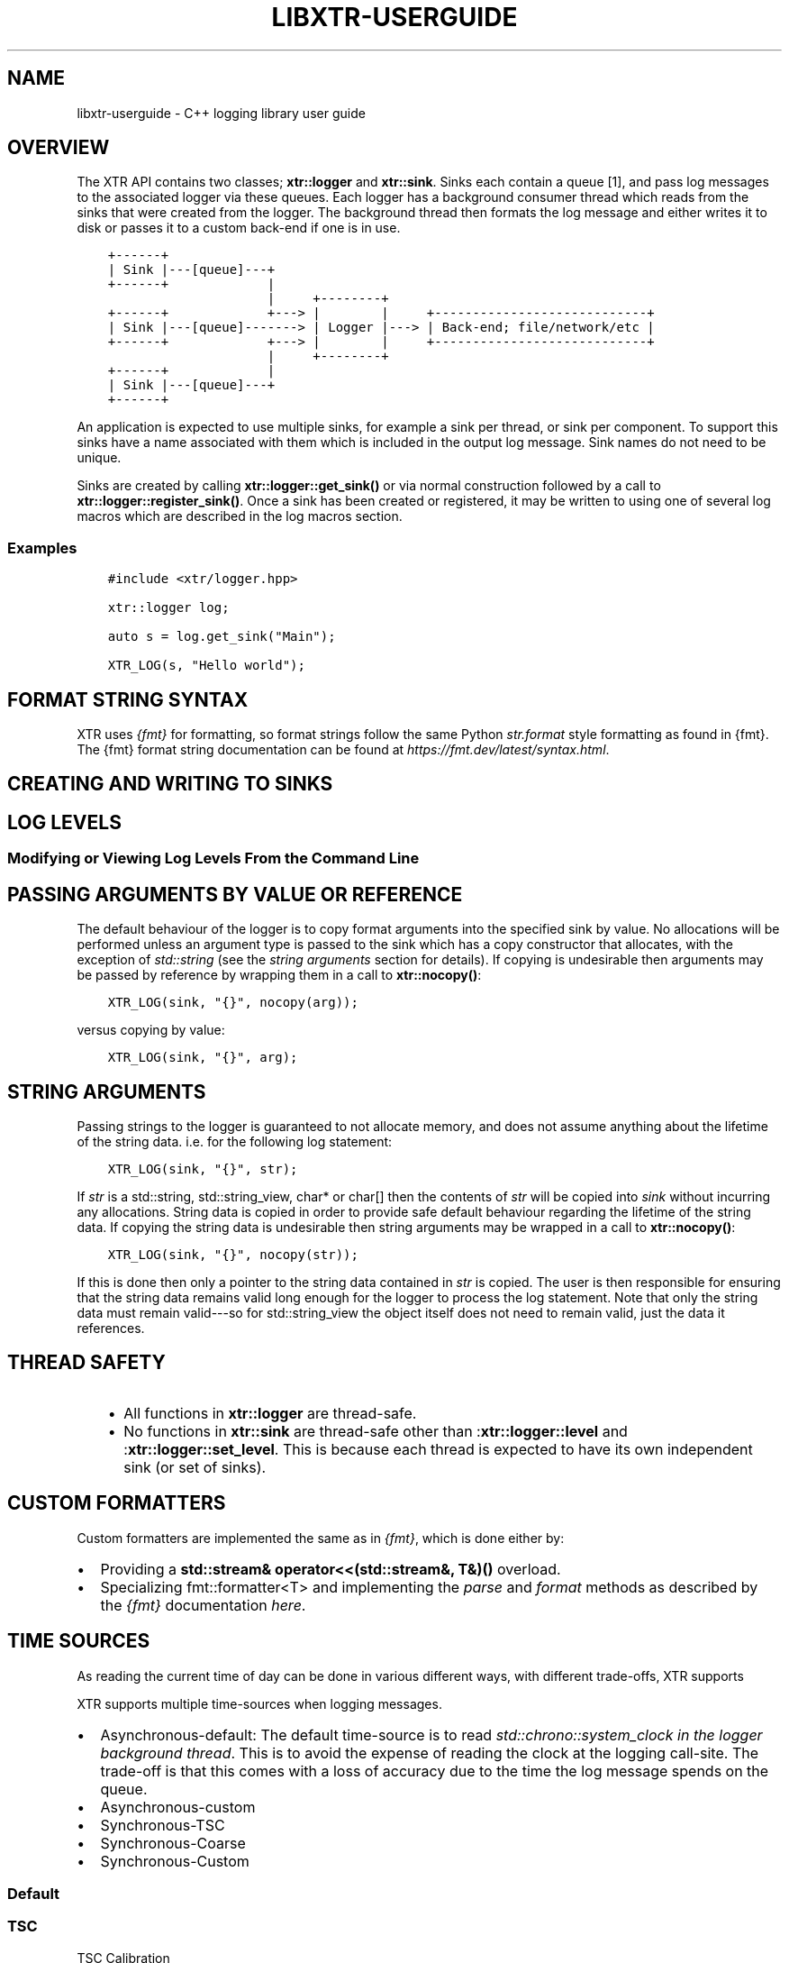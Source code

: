 .\" Man page generated from reStructuredText.
.
.TH "LIBXTR-USERGUIDE" "3" "August 2021" "" "xtr"
.SH NAME
libxtr-userguide \- C++ logging library user guide
.
.nr rst2man-indent-level 0
.
.de1 rstReportMargin
\\$1 \\n[an-margin]
level \\n[rst2man-indent-level]
level margin: \\n[rst2man-indent\\n[rst2man-indent-level]]
-
\\n[rst2man-indent0]
\\n[rst2man-indent1]
\\n[rst2man-indent2]
..
.de1 INDENT
.\" .rstReportMargin pre:
. RS \\$1
. nr rst2man-indent\\n[rst2man-indent-level] \\n[an-margin]
. nr rst2man-indent-level +1
.\" .rstReportMargin post:
..
.de UNINDENT
. RE
.\" indent \\n[an-margin]
.\" old: \\n[rst2man-indent\\n[rst2man-indent-level]]
.nr rst2man-indent-level -1
.\" new: \\n[rst2man-indent\\n[rst2man-indent-level]]
.in \\n[rst2man-indent\\n[rst2man-indent-level]]u
..
.SH OVERVIEW
.sp
The XTR API contains two classes; \fBxtr::logger\fP and
\fBxtr::sink\fP\&. Sinks each contain a queue [1], and
pass log messages to the associated logger via these queues. Each logger
has a background consumer thread which reads from the sinks that were created from the
logger. The background thread then formats the log message and either writes it
to disk or passes it to a custom back\-end if one is in use.
.INDENT 0.0
.INDENT 3.5
.sp
.nf
.ft C
+\-\-\-\-\-\-+
| Sink |\-\-\-[queue]\-\-\-+
+\-\-\-\-\-\-+             |
                     |     +\-\-\-\-\-\-\-\-+
+\-\-\-\-\-\-+             +\-\-\-> |        |     +\-\-\-\-\-\-\-\-\-\-\-\-\-\-\-\-\-\-\-\-\-\-\-\-\-\-\-\-+
| Sink |\-\-\-[queue]\-\-\-\-\-\-\-> | Logger |\-\-\-> | Back\-end; file/network/etc |
+\-\-\-\-\-\-+             +\-\-\-> |        |     +\-\-\-\-\-\-\-\-\-\-\-\-\-\-\-\-\-\-\-\-\-\-\-\-\-\-\-\-+
                     |     +\-\-\-\-\-\-\-\-+
+\-\-\-\-\-\-+             |
| Sink |\-\-\-[queue]\-\-\-+
+\-\-\-\-\-\-+
.ft P
.fi
.UNINDENT
.UNINDENT
.sp
An application is expected to use multiple sinks, for example a sink per thread, or
sink per component. To support this sinks have a name associated with them which
is included in the output log message. Sink names do not need to be unique.
.sp
Sinks are created by calling \fBxtr::logger::get_sink()\fP or via normal
construction followed by a call to \fBxtr::logger::register_sink()\fP\&.
Once a sink has been created or registered, it may be written to using one of several
log macros which are described in the log macros section.
.SS Examples
.INDENT 0.0
.INDENT 3.5
.sp
.nf
.ft C
#include <xtr/logger.hpp>

xtr::logger log;

auto s = log.get_sink("Main");

XTR_LOG(s, "Hello world");
.ft P
.fi
.UNINDENT
.UNINDENT
.SH FORMAT STRING SYNTAX
.sp
XTR uses \fI\%{fmt}\fP for formatting, so format strings follow the
same Python \fI\%str.format\fP
style formatting as found in {fmt}. The {fmt} format string documentation can be found at
\fI\%https://fmt.dev/latest/syntax.html\fP\&.
.SH CREATING AND WRITING TO SINKS
.SH LOG LEVELS
.SS Modifying or Viewing Log Levels From the Command Line
.SH PASSING ARGUMENTS BY VALUE OR REFERENCE
.sp
The default behaviour of the logger is to copy format arguments into the
specified sink by value. No allocations will be performed unless an argument type
is passed to the sink which has a copy constructor that allocates, with the exception
of \fIstd::string\fP (see the \fI\%string arguments\fP section for details).
If copying is undesirable then arguments may be passed by reference by wrapping them
in a call to \fBxtr::nocopy()\fP:
.INDENT 0.0
.INDENT 3.5
.sp
.nf
.ft C
XTR_LOG(sink, "{}", nocopy(arg));
.ft P
.fi
.UNINDENT
.UNINDENT
.sp
versus copying by value:
.INDENT 0.0
.INDENT 3.5
.sp
.nf
.ft C
XTR_LOG(sink, "{}", arg);
.ft P
.fi
.UNINDENT
.UNINDENT
.SH STRING ARGUMENTS
.sp
Passing strings to the logger is guaranteed to not allocate memory, and does
not assume anything about the lifetime of the string data. i.e. for the
following log statement:
.INDENT 0.0
.INDENT 3.5
.sp
.nf
.ft C
XTR_LOG(sink, "{}", str);
.ft P
.fi
.UNINDENT
.UNINDENT
.sp
If \fIstr\fP is a std::string, std::string_view,
char* or char[] then the contents of \fIstr\fP will be copied
into \fIsink\fP without incurring any allocations. String data is copied in order
to provide safe default behaviour regarding the lifetime of the string data. If
copying the string data is undesirable then string arguments may be wrapped in
a call to \fBxtr::nocopy()\fP:
.INDENT 0.0
.INDENT 3.5
.sp
.nf
.ft C
XTR_LOG(sink, "{}", nocopy(str));
.ft P
.fi
.UNINDENT
.UNINDENT
.sp
If this is done then only a pointer to the string data contained in \fIstr\fP is
copied. The user is then responsible for ensuring that the string data remains
valid long enough for the logger to process the log statement. Note that only
the string data must remain valid\-\-\-so for std::string_view the
object itself does not need to remain valid, just the data it references.
.SH THREAD SAFETY
.INDENT 0.0
.INDENT 3.5
.INDENT 0.0
.IP \(bu 2
All functions in \fBxtr::logger\fP are thread\-safe.
.IP \(bu 2
No functions in \fBxtr::sink\fP are thread\-safe other than
:\fBxtr::logger::level\fP and :\fBxtr::logger::set_level\fP\&.
This is because each thread is expected to have its own independent
sink (or set of sinks).
.UNINDENT
.UNINDENT
.UNINDENT
.SH CUSTOM FORMATTERS
.sp
Custom formatters are implemented the same as in \fI\%{fmt}\fP,
which is done either by:
.INDENT 0.0
.IP \(bu 2
Providing a \fBstd::stream& operator<<(std::stream&, T&)()\fP overload.
.IP \(bu 2
Specializing fmt::formatter<T> and implementing the \fIparse\fP and
\fIformat\fP methods as described by the \fI{fmt}\fP documentation
\fI\%here\fP\&.
.UNINDENT
.SH TIME SOURCES
.sp
As reading the current time of day can be done in various different ways, with different
trade\-offs, XTR supports
.sp
XTR supports multiple time\-sources when logging messages.
.INDENT 0.0
.IP \(bu 2
Asynchronous\-default: The default time\-source is to read \fIstd::chrono::system_clock\fP
\fIin the logger background thread\fP\&. This is to avoid the expense of reading the clock
at the logging call\-site. The trade\-off is that this comes with a loss of accuracy
due to the time the log message spends on the queue.
.IP \(bu 2
Asynchronous\-custom
.IP \(bu 2
Synchronous\-TSC
.IP \(bu 2
Synchronous\-Coarse
.IP \(bu 2
Synchronous\-Custom
.UNINDENT
.SS Default
.SS TSC
.sp
TSC Calibration
.SS Real\-time Clock (clock_gettime)
.sp
XTR_LOG_RTC, XTR_TRY_LOG_RTC
.SS Arbitrary Sources
.sp
XTR_LOG_TS,  XTR_TRY_LOG_TS
.SH CUSTOMISING THE TIME FORMAT
.SH BACKGROUND CONSUMER THREAD DETAILS
.sp
As no system calls are made when a log statement is made, the consumer
thread must spin waiting for input (it cannot block/wait as there would
be no way to signal that doesn\(aqt involve a system call). This is simply
done as a performance/efficiency trade\-off; log statements become cheaper
at the cost of the consumer thread being wasteful.
.SS Lifetime
.sp
The consumer thread associated with a given logger will terminate only
when the logger and all associated sinks have been destructed, and is
joined by the logger destructor. This means that when the logger
destructs, it will block until all associated sinks have also destructed.
.sp
This is done to make using the logger easier\-\-\-sinks will never lose data
and will never be disconnected from the associated logger unless they are
explicitly disconnected by closing the sink.
.SS CPU Affinity
.sp
To bind the background thread to a specific CPU
\fBxtr::logger::consumer_thread_native_handle()\fP can be used to obtain
the consumer thread\(aqs platform specific thread handle. The handle can then be
used with whatever platform specific functionality is available for setting
thread affinities\-\-\-for example
\fI\%pthread_setaffinity_np(3)\fP
on Linux.
.SH LOG MESSAGE SANITIZING
.sp
STRINGS ARE SANITIZED, PROVIDE CUSTOM FORMATTER TO WRITE BINARY DATA
.sp
Strings containing unprintable characters are sanitized
.SH CUSTOM BACK-ENDS
.SH FOOTNOTES
.IP [1] 5
Specifically the queue is a single\-producer/single\-consumer ring buffer.
.SH AUTHOR
Chris E. Holloway
.SH COPYRIGHT
2021, Chris E. Holloway
.\" Generated by docutils manpage writer.
.
